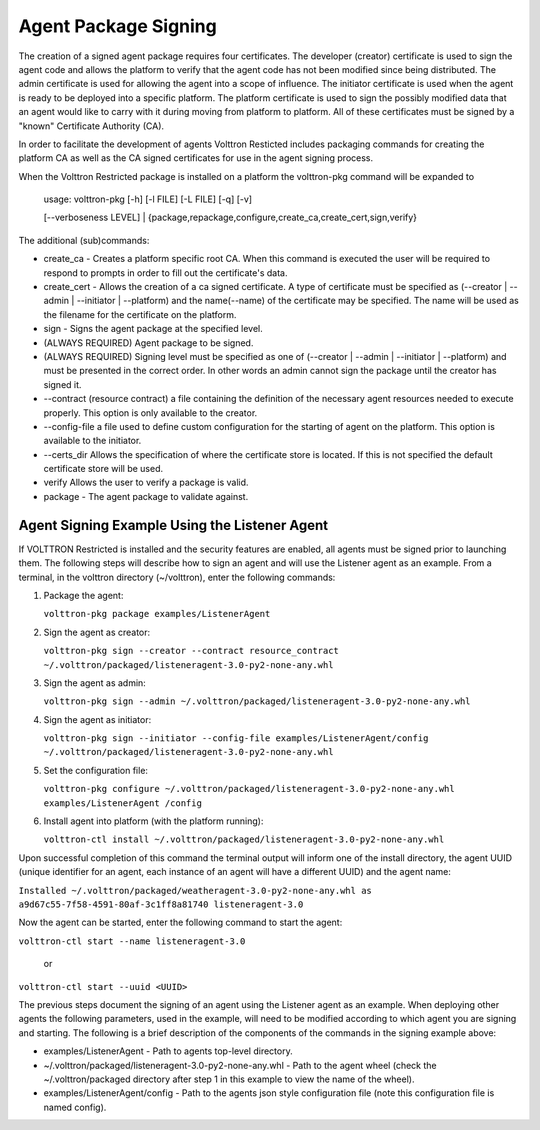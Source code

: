 Agent Package Signing
==============

The creation of a signed agent package requires four certificates. The
developer (creator) certificate is used to sign the agent code and
allows the platform to verify that the agent code has not been modified
since being distributed. The admin certificate is used for allowing the
agent into a scope of influence. The initiator certificate is used when
the agent is ready to be deployed into a specific platform. The platform
certificate is used to sign the possibly modified data that an agent
would like to carry with it during moving from platform to platform. All
of these certificates must be signed by a "known" Certificate Authority
(CA).

In order to facilitate the development of agents Volttron Resticted
includes packaging commands for creating the platform CA as well as the
CA signed certificates for use in the agent signing process.

When the Volttron Restricted package is installed on a platform the
volttron-pkg command will be expanded to

    | usage: volttron-pkg [-h] [-l FILE] [-L FILE] [-q] [-v]
    [--verboseness LEVEL]
    |  {package,repackage,configure,create\_ca,create\_cert,sign,verify}

The additional (sub)commands:

-  create\_ca - Creates a platform specific root CA. When this command
   is executed the user will be required to respond to prompts in order
   to fill out the certificate's data.
-  create\_cert - Allows the creation of a ca signed certificate. A type
   of certificate must be specified as (--creator \| --admin \|
   --initiator \| --platform) and the name(--name) of the certificate
   may be specified. The name will be used as the filename for the
   certificate on the platform.
-  sign - Signs the agent package at the specified level.
-  (ALWAYS REQUIRED) Agent package to be signed.
-  (ALWAYS REQUIRED) Signing level must be specified as one of
   (--creator \| --admin \| --initiator \| --platform) and must be
   presented in the correct order. In other words an admin cannot sign
   the package until the creator has signed it.
-  --contract (resource contract) a file containing the definition of
   the necessary agent resources needed to execute properly. This option
   is only available to the creator.
-  --config-file a file used to define custom configuration for the
   starting of agent on the platform. This option is available to the
   initiator.
-  --certs\_dir Allows the specification of where the certificate store
   is located. If this is not specified the default certificate store
   will be used.
-  verify Allows the user to verify a package is valid.
-  package - The agent package to validate against.

Agent Signing Example Using the Listener Agent
~~~~~~~~~~~~~~~~~~~~~~~~~~~~~~~~~~~~~~~~~~~~~~

If VOLTTRON Restricted is installed and the security features are
enabled, all agents must be signed prior to launching them. The
following steps will describe how to sign an agent and will use the
Listener agent as an example. From a terminal, in the volttron directory
(~/volttron), enter the following commands:

#. Package the agent:

   ``volttron-pkg package examples/ListenerAgent``

#. Sign the agent as creator:

   ``volttron-pkg sign --creator --contract resource_contract ~/.volttron/packaged/listeneragent-3.0-py2-none-any.whl``

#. Sign the agent as admin:

   ``volttron-pkg sign --admin ~/.volttron/packaged/listeneragent-3.0-py2-none-any.whl``

#. Sign the agent as initiator:

   ``volttron-pkg sign --initiator --config-file examples/ListenerAgent/config ~/.volttron/packaged/listeneragent-3.0-py2-none-any.whl``

#. Set the configuration file:

   ``volttron-pkg configure ~/.volttron/packaged/listeneragent-3.0-py2-none-any.whl examples/ListenerAgent /config``

#. Install agent into platform (with the platform running):

   ``volttron-ctl install ~/.volttron/packaged/listeneragent-3.0-py2-none-any.whl``

Upon successful completion of this command the terminal output will
inform one of the install directory, the agent UUID (unique identifier
for an agent, each instance of an agent will have a different UUID) and
the agent name:

``Installed ~/.volttron/packaged/weatheragent-3.0-py2-none-any.whl as  a9d67c55-7f58-4591-80af-3c1ff8a81740 listeneragent-3.0``

Now the agent can be started, enter the following command to start the
agent:

``volttron-ctl start --name listeneragent-3.0``

    or

``volttron-ctl start --uuid <UUID>``

The previous steps document the signing of an agent using the Listener
agent as an example. When deploying other agents the following
parameters, used in the example, will need to be modified according to
which agent you are signing and starting. The following is a brief
description of the components of the commands in the signing example
above:

-  examples/ListenerAgent - Path to agents top-level directory.

-  ~/.volttron/packaged/listeneragent-3.0-py2-none-any.whl - Path to the
   agent wheel (check the ~/.volttron/packaged directory after step 1 in
   this example to view the name of the wheel).

-  examples/ListenerAgent/config - Path to the agents json style
   configuration file (note this configuration file is named config).

.. |Agent Package| image:: files/transport-payload.png

